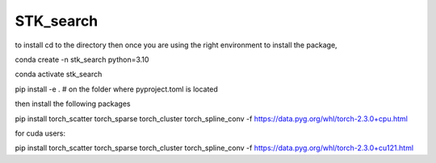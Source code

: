 ==========
STK_search
==========

to install cd to the directory 
then 
once you are using the right environment 
to install the package, 

conda create -n stk_search python=3.10

conda activate stk_search

pip install -e . # on the folder where pyproject.toml is located

then install the following packages

pip install torch_scatter torch_sparse torch_cluster torch_spline_conv -f https://data.pyg.org/whl/torch-2.3.0+cpu.html


for cuda users: 

pip install torch_scatter torch_sparse torch_cluster torch_spline_conv -f https://data.pyg.org/whl/torch-2.3.0+cu121.html
